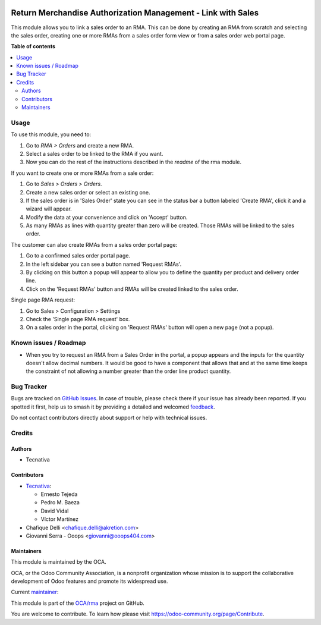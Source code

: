 .. image:: https://odoo-community.org/readme-banner-image
   :target: https://odoo-community.org/get-involved?utm_source=readme
   :alt: Odoo Community Association

=============================================================
Return Merchandise Authorization Management - Link with Sales
=============================================================

.. 
   !!!!!!!!!!!!!!!!!!!!!!!!!!!!!!!!!!!!!!!!!!!!!!!!!!!!
   !! This file is generated by oca-gen-addon-readme !!
   !! changes will be overwritten.                   !!
   !!!!!!!!!!!!!!!!!!!!!!!!!!!!!!!!!!!!!!!!!!!!!!!!!!!!
   !! source digest: sha256:4aaa6e18fc26c88e76c071ea898735badf5c45137e42534467ee71f74ae54781
   !!!!!!!!!!!!!!!!!!!!!!!!!!!!!!!!!!!!!!!!!!!!!!!!!!!!

.. |badge1| image:: https://img.shields.io/badge/maturity-Production%2FStable-green.png
    :target: https://odoo-community.org/page/development-status
    :alt: Production/Stable
.. |badge2| image:: https://img.shields.io/badge/license-AGPL--3-blue.png
    :target: http://www.gnu.org/licenses/agpl-3.0-standalone.html
    :alt: License: AGPL-3
.. |badge3| image:: https://img.shields.io/badge/github-OCA%2Frma-lightgray.png?logo=github
    :target: https://github.com/OCA/rma/tree/18.0/rma_sale
    :alt: OCA/rma
.. |badge4| image:: https://img.shields.io/badge/weblate-Translate%20me-F47D42.png
    :target: https://translation.odoo-community.org/projects/rma-18-0/rma-18-0-rma_sale
    :alt: Translate me on Weblate
.. |badge5| image:: https://img.shields.io/badge/runboat-Try%20me-875A7B.png
    :target: https://runboat.odoo-community.org/builds?repo=OCA/rma&target_branch=18.0
    :alt: Try me on Runboat

|badge1| |badge2| |badge3| |badge4| |badge5|

This module allows you to link a sales order to an RMA. This can be done
by creating an RMA from scratch and selecting the sales order, creating
one or more RMAs from a sales order form view or from a sales order web
portal page.

**Table of contents**

.. contents::
   :local:

Usage
=====

To use this module, you need to:

1. Go to *RMA > Orders* and create a new RMA.
2. Select a sales order to be linked to the RMA if you want.
3. Now you can do the rest of the instructions described in the *readme*
   of the rma module.

If you want to create one or more RMAs from a sale order:

1. Go to *Sales > Orders > Orders*.
2. Create a new sales order or select an existing one.
3. If the sales order is in 'Sales Order' state you can see in the
   status bar a button labeled 'Create RMA', click it and a wizard will
   appear.
4. Modify the data at your convenience and click on 'Accept' button.
5. As many RMAs as lines with quantity greater than zero will be
   created. Those RMAs will be linked to the sales order.

The customer can also create RMAs from a sales order portal page:

1. Go to a confirmed sales order portal page.
2. In the left sidebar you can see a button named 'Request RMAs'.
3. By clicking on this button a popup will appear to allow you to define
   the quantity per product and delivery order line.
4. Click on the 'Request RMAs' button and RMAs will be created linked to
   the sales order.

Single page RMA request:

1. Go to Sales > Configuration > Settings
2. Check the 'Single page RMA request' box.
3. On a sales order in the portal, clicking on 'Request RMAs' button
   will open a new page (not a popup).

Known issues / Roadmap
======================

- When you try to request an RMA from a Sales Order in the portal, a
  popup appears and the inputs for the quantity doesn't allow decimal
  numbers. It would be good to have a component that allows that and at
  the same time keeps the constraint of not allowing a number greater
  than the order line product quantity.

Bug Tracker
===========

Bugs are tracked on `GitHub Issues <https://github.com/OCA/rma/issues>`_.
In case of trouble, please check there if your issue has already been reported.
If you spotted it first, help us to smash it by providing a detailed and welcomed
`feedback <https://github.com/OCA/rma/issues/new?body=module:%20rma_sale%0Aversion:%2018.0%0A%0A**Steps%20to%20reproduce**%0A-%20...%0A%0A**Current%20behavior**%0A%0A**Expected%20behavior**>`_.

Do not contact contributors directly about support or help with technical issues.

Credits
=======

Authors
-------

* Tecnativa

Contributors
------------

- `Tecnativa <https://www.tecnativa.com>`__:

  - Ernesto Tejeda
  - Pedro M. Baeza
  - David Vidal
  - Víctor Martínez

- Chafique Delli <chafique.delli@akretion.com>
- Giovanni Serra - Ooops <giovanni@ooops404.com>

Maintainers
-----------

This module is maintained by the OCA.

.. image:: https://odoo-community.org/logo.png
   :alt: Odoo Community Association
   :target: https://odoo-community.org

OCA, or the Odoo Community Association, is a nonprofit organization whose
mission is to support the collaborative development of Odoo features and
promote its widespread use.

.. |maintainer-pedrobaeza| image:: https://github.com/pedrobaeza.png?size=40px
    :target: https://github.com/pedrobaeza
    :alt: pedrobaeza

Current `maintainer <https://odoo-community.org/page/maintainer-role>`__:

|maintainer-pedrobaeza| 

This module is part of the `OCA/rma <https://github.com/OCA/rma/tree/18.0/rma_sale>`_ project on GitHub.

You are welcome to contribute. To learn how please visit https://odoo-community.org/page/Contribute.
